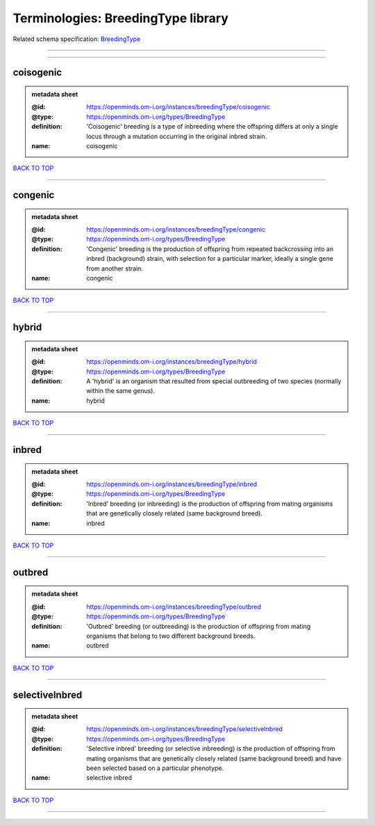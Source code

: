 ###################################
Terminologies: BreedingType library
###################################

Related schema specification: `BreedingType <https://openminds-documentation.readthedocs.io/en/latest/schema_specifications/controlledTerms/breedingType.html>`_

------------

------------

coisogenic
----------

.. admonition:: metadata sheet

   :@id: https://openminds.om-i.org/instances/breedingType/coisogenic
   :@type: https://openminds.om-i.org/types/BreedingType
   :definition: 'Coisogenic' breeding  is a type of inbreeding where the offspring differs at only a single locus through a mutation occurring in the original inbred strain.
   :name: coisogenic

`BACK TO TOP <Terminologies: BreedingType library_>`_

------------

congenic
--------

.. admonition:: metadata sheet

   :@id: https://openminds.om-i.org/instances/breedingType/congenic
   :@type: https://openminds.om-i.org/types/BreedingType
   :definition: 'Congenic' breeding is the production of offspring from repeated backcrossing into an inbred (background) strain, with selection for a particular marker, ideally a single gene from another strain.
   :name: congenic

`BACK TO TOP <Terminologies: BreedingType library_>`_

------------

hybrid
------

.. admonition:: metadata sheet

   :@id: https://openminds.om-i.org/instances/breedingType/hybrid
   :@type: https://openminds.om-i.org/types/BreedingType
   :definition: A 'hybrid' is an organism that resulted from special outbreeding of two species (normally within the same genus).
   :name: hybrid

`BACK TO TOP <Terminologies: BreedingType library_>`_

------------

inbred
------

.. admonition:: metadata sheet

   :@id: https://openminds.om-i.org/instances/breedingType/inbred
   :@type: https://openminds.om-i.org/types/BreedingType
   :definition: 'Inbred' breeding (or inbreeding) is the production of offspring from mating organisms that are genetically closely related (same background breed).
   :name: inbred

`BACK TO TOP <Terminologies: BreedingType library_>`_

------------

outbred
-------

.. admonition:: metadata sheet

   :@id: https://openminds.om-i.org/instances/breedingType/outbred
   :@type: https://openminds.om-i.org/types/BreedingType
   :definition: 'Outbred' breeding (or outbreeding) is the production of offspring from mating organisms that belong to two different background breeds.
   :name: outbred

`BACK TO TOP <Terminologies: BreedingType library_>`_

------------

selectiveInbred
---------------

.. admonition:: metadata sheet

   :@id: https://openminds.om-i.org/instances/breedingType/selectiveInbred
   :@type: https://openminds.om-i.org/types/BreedingType
   :definition: 'Selective inbred' breeding (or selective inbreeding) is the production of offspring from mating organisms that are genetically closely related (same background breed) and have been selected based on a particular phenotype.
   :name: selective inbred

`BACK TO TOP <Terminologies: BreedingType library_>`_

------------

